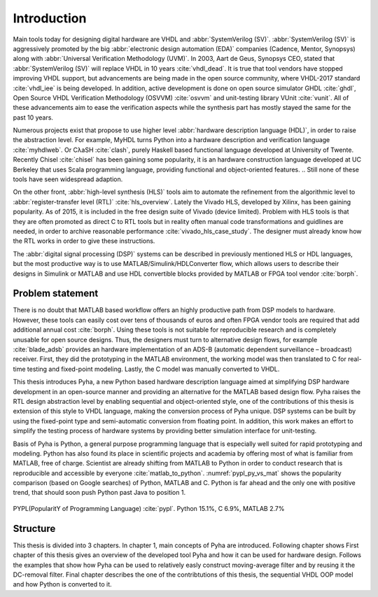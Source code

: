 Introduction
============

Main tools today for designing digital hardware are VHDL and :abbr:`SystemVerilog (SV)`.
:abbr:`SystemVerilog (SV)` is aggressively promoted by
the big :abbr:`electronic design automation (EDA)` companies (Cadence, Mentor, Synopsys)
along with :abbr:`Universal Verification Methodology (UVM)`.
In 2003, Aart de Geus, Synopsys CEO, stated that :abbr:`SystemVerilog (SV)`
will replace VHDL in 10 years :cite:`vhdl_dead`.
It is true that tool vendors have stopped improving VHDL support, but advancements are being made in the
open source community,
where VHDL-2017 standard :cite:`vhdl_iee` is being developed. In addition, active development is done on open
source simulator GHDL :cite:`ghdl`, Open Source VHDL Verification Methodology (OSVVM) :cite:`osvvm` and unit-testing library
VUnit :cite:`vunit`.
All of these advancements aim to ease the verification aspects while the synthesis part
has mostly stayed the same for the past 10 years.


Numerous projects exist that propose to use higher level :abbr:`hardware description language (HDL)`,
in order to raise the abstraction level.
For example, MyHDL turns Python into a hardware description and verification language :cite:`myhdlweb`.
Or CλaSH :cite:`clash`, purely Haskell based functional language developed at University of Twente.
Recently Chisel :cite:`chisel` has been gaining some popularity,
it is an hardware construction language developed at UC Berkeley that uses Scala programming language,
providing functional and object-oriented features.
.. Still none of these tools have seen widespread adaption.

On the other front, :abbr:`high-level synthesis (HLS)` tools aim to automate the refinement from the algorithmic level to
:abbr:`register-transfer level (RTL)` :cite:`hls_overview`.
Lately the Vivado HLS, developed by Xilinx, has been gaining popularity. As of 2015, it is included in the
free design suite of Vivado (device limited).
Problem with HLS tools is that they are often promoted as direct C to RTL tools but in reality
often manual code transformations and guidlines are needed, in order
to archive reasonable performance :cite:`vivado_hls_case_study`. The designer must already know how the RTL works in
order to give these instructions.

The :abbr:`digital signal processing (DSP)` systems can be described in previously mentioned HLS or HDL languages,
but the most productive way is to use MATLAB/Simulink/HDLConverter flow, which allows
users to describe their designs in Simulink or MATLAB and use HDL convertible blocks provided by MATLAB or FPGA tool
vendor :cite:`borph`.

Problem statement
-----------------

.. matlab hind https://www.bdti.com/InsideDSP/2012/09/05/MathWorks

There is no doubt that MATLAB based workflow offers an highly productive path from DSP models to hardware. However,
these tools can easily cost over tens of thousands of euros and often FPGA vendor tools are required that add
additional annual cost :cite:`borph`. Using these tools is not suitable for reproducible
research and is completely unusable for open source designs.
Thus, the designers must turn to alternative design flows, for example :cite:`blade_adsb` provides an
hardware implementation of an ADS-B (automatic dependent surveillance – broadcast) receiver. First, they did the prototyping
in the MATLAB environment, the working model was then translated to C for real-time testing and fixed-point modeling.
Lastly, the C model was manually converted to VHDL.

This thesis introduces Pyha, a new Python based hardware description language aimed at simplifying DSP hardware
development in an open-source manner and providing an alternative for the MATLAB based design flow.
Pyha raises the RTL design abstraction level by enabling sequential and object-oriented style, one of the contributions
of this thesis is extension of this style to VHDL language, making the conversion process of Pyha unique.
DSP systems can be built by using the fixed-point type and semi-automatic conversion from floating point.
In addition, this work makes an effort to simplify the testing process of hardware systems by
providing better simulation interface for unit-testing.

Basis of Pyha is Python, a general purpose programming language that is especially well suited for
rapid prototyping and modeling. Python has also found its place in scientific projects and academia by offering
most of what is familiar from MATLAB, free of charge. Scientist are already shifting from MATLAB to Python in order
to conduct research that is reproducible and accessible by everyone :cite:`matlab_to_python`.
:numref:`pypl_py_vs_mat` shows the popularity comparison (based on Google searches) of Python, MATLAB and C.
Python is far ahead and the only one with positive trend, that should soon push Python past Java to position 1.

.. _pypl_py_vs_mat:
.. figure:: /img/pypl_py_vs_mat.png
    :align: center
    :figclass: align-center

    PYPL(PopularitY of Programming Language) :cite:`pypl`. Python 15.1%, C 6.9%, MATLAB 2.7%

Structure
---------

.. todo:: not done

This thesis is divided into 3 chapters. In chapter 1, main concepts of Pyha are introduced.
Following chapter shows
First chapter of this thesis gives an overview of the developed tool Pyha and how it can be used for hardware design.
Follows the examples that show how Pyha can be used to relatively easly construct moving-average filter and by reusing
it the DC-removal filter.
Final chapter describes the one of the contribtutions of this thesis, the sequential VHDL OOP model and how Python
is converted to it.
